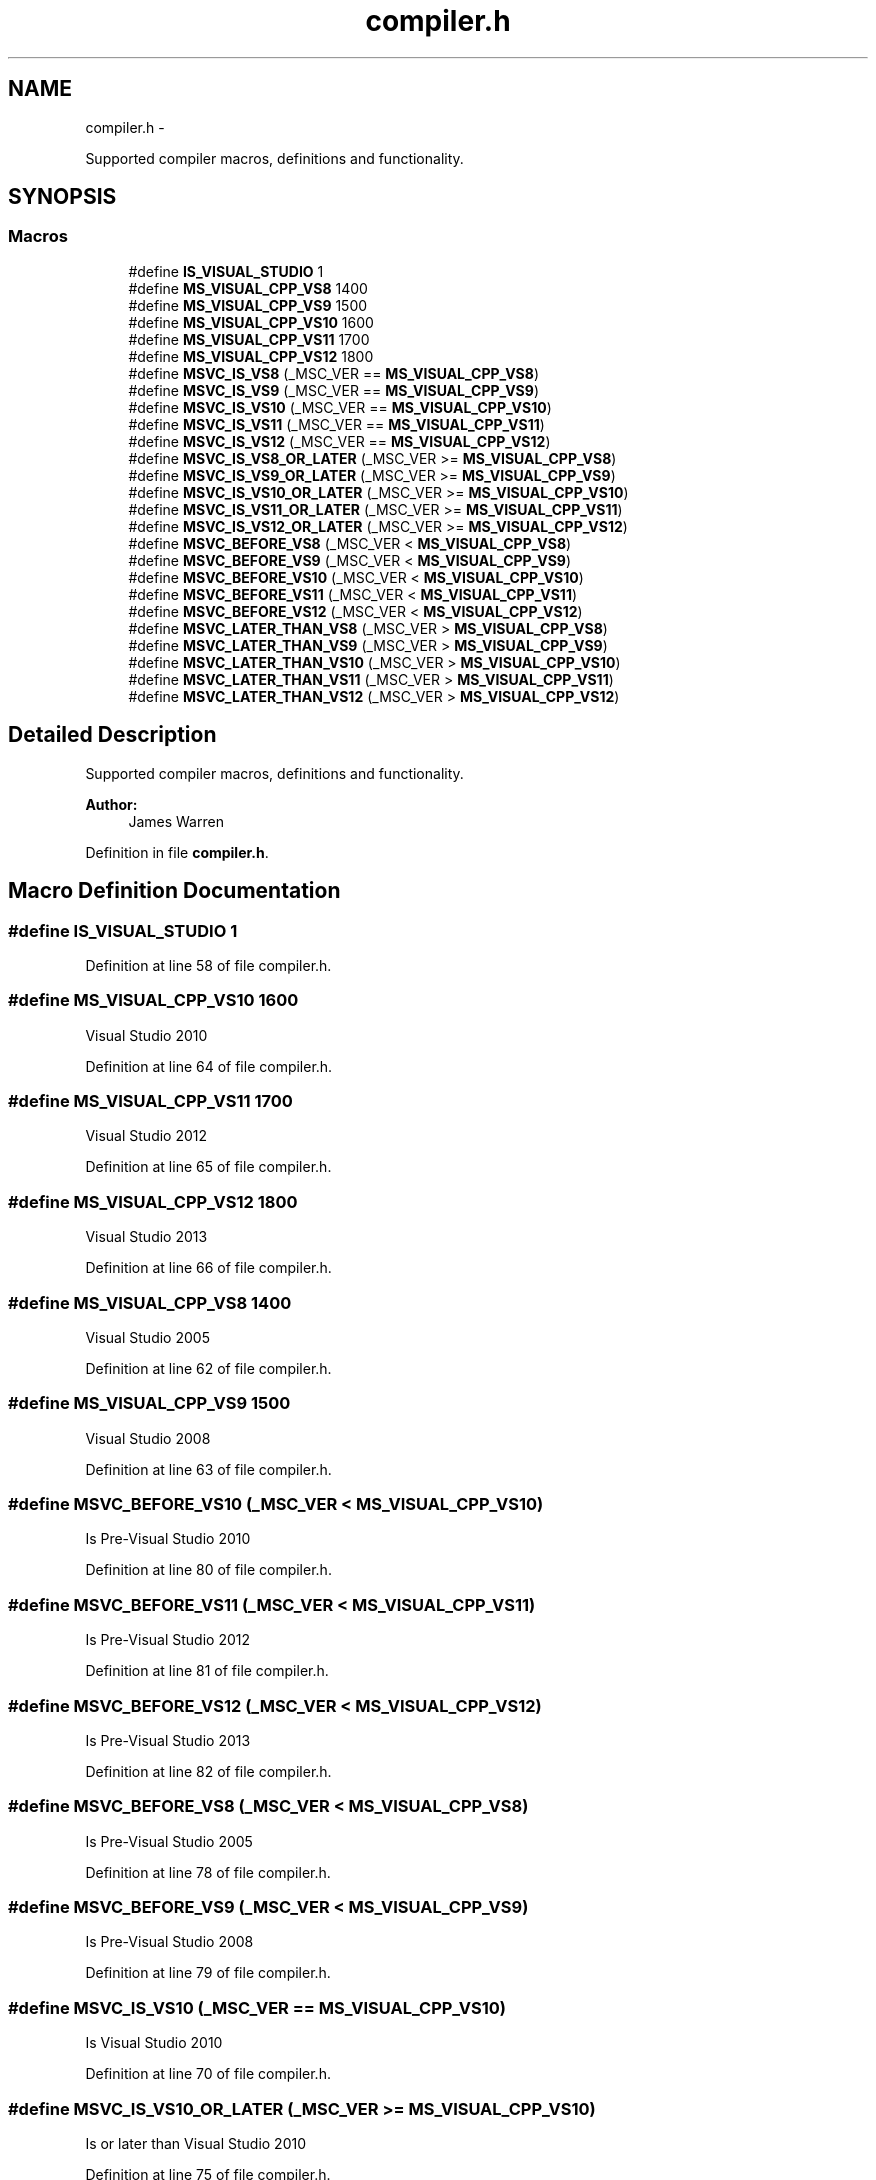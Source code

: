 .TH "compiler.h" 3 "Mon Jun 23 2014" "Version 0.1" "Social Bot Interface" \" -*- nroff -*-
.ad l
.nh
.SH NAME
compiler.h \- 
.PP
Supported compiler macros, definitions and functionality\&.  

.SH SYNOPSIS
.br
.PP
.SS "Macros"

.in +1c
.ti -1c
.RI "#define \fBIS_VISUAL_STUDIO\fP   1"
.br
.ti -1c
.RI "#define \fBMS_VISUAL_CPP_VS8\fP   1400"
.br
.ti -1c
.RI "#define \fBMS_VISUAL_CPP_VS9\fP   1500"
.br
.ti -1c
.RI "#define \fBMS_VISUAL_CPP_VS10\fP   1600"
.br
.ti -1c
.RI "#define \fBMS_VISUAL_CPP_VS11\fP   1700"
.br
.ti -1c
.RI "#define \fBMS_VISUAL_CPP_VS12\fP   1800"
.br
.ti -1c
.RI "#define \fBMSVC_IS_VS8\fP   (_MSC_VER == \fBMS_VISUAL_CPP_VS8\fP)"
.br
.ti -1c
.RI "#define \fBMSVC_IS_VS9\fP   (_MSC_VER == \fBMS_VISUAL_CPP_VS9\fP)"
.br
.ti -1c
.RI "#define \fBMSVC_IS_VS10\fP   (_MSC_VER == \fBMS_VISUAL_CPP_VS10\fP)"
.br
.ti -1c
.RI "#define \fBMSVC_IS_VS11\fP   (_MSC_VER == \fBMS_VISUAL_CPP_VS11\fP)"
.br
.ti -1c
.RI "#define \fBMSVC_IS_VS12\fP   (_MSC_VER == \fBMS_VISUAL_CPP_VS12\fP)"
.br
.ti -1c
.RI "#define \fBMSVC_IS_VS8_OR_LATER\fP   (_MSC_VER >= \fBMS_VISUAL_CPP_VS8\fP)"
.br
.ti -1c
.RI "#define \fBMSVC_IS_VS9_OR_LATER\fP   (_MSC_VER >= \fBMS_VISUAL_CPP_VS9\fP)"
.br
.ti -1c
.RI "#define \fBMSVC_IS_VS10_OR_LATER\fP   (_MSC_VER >= \fBMS_VISUAL_CPP_VS10\fP)"
.br
.ti -1c
.RI "#define \fBMSVC_IS_VS11_OR_LATER\fP   (_MSC_VER >= \fBMS_VISUAL_CPP_VS11\fP)"
.br
.ti -1c
.RI "#define \fBMSVC_IS_VS12_OR_LATER\fP   (_MSC_VER >= \fBMS_VISUAL_CPP_VS12\fP)"
.br
.ti -1c
.RI "#define \fBMSVC_BEFORE_VS8\fP   (_MSC_VER < \fBMS_VISUAL_CPP_VS8\fP)"
.br
.ti -1c
.RI "#define \fBMSVC_BEFORE_VS9\fP   (_MSC_VER < \fBMS_VISUAL_CPP_VS9\fP)"
.br
.ti -1c
.RI "#define \fBMSVC_BEFORE_VS10\fP   (_MSC_VER < \fBMS_VISUAL_CPP_VS10\fP)"
.br
.ti -1c
.RI "#define \fBMSVC_BEFORE_VS11\fP   (_MSC_VER < \fBMS_VISUAL_CPP_VS11\fP)"
.br
.ti -1c
.RI "#define \fBMSVC_BEFORE_VS12\fP   (_MSC_VER < \fBMS_VISUAL_CPP_VS12\fP)"
.br
.ti -1c
.RI "#define \fBMSVC_LATER_THAN_VS8\fP   (_MSC_VER > \fBMS_VISUAL_CPP_VS8\fP)"
.br
.ti -1c
.RI "#define \fBMSVC_LATER_THAN_VS9\fP   (_MSC_VER > \fBMS_VISUAL_CPP_VS9\fP)"
.br
.ti -1c
.RI "#define \fBMSVC_LATER_THAN_VS10\fP   (_MSC_VER > \fBMS_VISUAL_CPP_VS10\fP)"
.br
.ti -1c
.RI "#define \fBMSVC_LATER_THAN_VS11\fP   (_MSC_VER > \fBMS_VISUAL_CPP_VS11\fP)"
.br
.ti -1c
.RI "#define \fBMSVC_LATER_THAN_VS12\fP   (_MSC_VER > \fBMS_VISUAL_CPP_VS12\fP)"
.br
.in -1c
.SH "Detailed Description"
.PP 
Supported compiler macros, definitions and functionality\&. 


.PP
\fBAuthor:\fP
.RS 4
James Warren 
.RE
.PP

.PP
Definition in file \fBcompiler\&.h\fP\&.
.SH "Macro Definition Documentation"
.PP 
.SS "#define IS_VISUAL_STUDIO   1"

.PP
Definition at line 58 of file compiler\&.h\&.
.SS "#define MS_VISUAL_CPP_VS10   1600"
Visual Studio 2010 
.PP
Definition at line 64 of file compiler\&.h\&.
.SS "#define MS_VISUAL_CPP_VS11   1700"
Visual Studio 2012 
.PP
Definition at line 65 of file compiler\&.h\&.
.SS "#define MS_VISUAL_CPP_VS12   1800"
Visual Studio 2013 
.PP
Definition at line 66 of file compiler\&.h\&.
.SS "#define MS_VISUAL_CPP_VS8   1400"
Visual Studio 2005 
.PP
Definition at line 62 of file compiler\&.h\&.
.SS "#define MS_VISUAL_CPP_VS9   1500"
Visual Studio 2008 
.PP
Definition at line 63 of file compiler\&.h\&.
.SS "#define MSVC_BEFORE_VS10   (_MSC_VER < \fBMS_VISUAL_CPP_VS10\fP)"
Is Pre-Visual Studio 2010 
.PP
Definition at line 80 of file compiler\&.h\&.
.SS "#define MSVC_BEFORE_VS11   (_MSC_VER < \fBMS_VISUAL_CPP_VS11\fP)"
Is Pre-Visual Studio 2012 
.PP
Definition at line 81 of file compiler\&.h\&.
.SS "#define MSVC_BEFORE_VS12   (_MSC_VER < \fBMS_VISUAL_CPP_VS12\fP)"
Is Pre-Visual Studio 2013 
.PP
Definition at line 82 of file compiler\&.h\&.
.SS "#define MSVC_BEFORE_VS8   (_MSC_VER < \fBMS_VISUAL_CPP_VS8\fP)"
Is Pre-Visual Studio 2005 
.PP
Definition at line 78 of file compiler\&.h\&.
.SS "#define MSVC_BEFORE_VS9   (_MSC_VER < \fBMS_VISUAL_CPP_VS9\fP)"
Is Pre-Visual Studio 2008 
.PP
Definition at line 79 of file compiler\&.h\&.
.SS "#define MSVC_IS_VS10   (_MSC_VER == \fBMS_VISUAL_CPP_VS10\fP)"
Is Visual Studio 2010 
.PP
Definition at line 70 of file compiler\&.h\&.
.SS "#define MSVC_IS_VS10_OR_LATER   (_MSC_VER >= \fBMS_VISUAL_CPP_VS10\fP)"
Is or later than Visual Studio 2010 
.PP
Definition at line 75 of file compiler\&.h\&.
.SS "#define MSVC_IS_VS11   (_MSC_VER == \fBMS_VISUAL_CPP_VS11\fP)"
Is Visual Studio 2012 
.PP
Definition at line 71 of file compiler\&.h\&.
.SS "#define MSVC_IS_VS11_OR_LATER   (_MSC_VER >= \fBMS_VISUAL_CPP_VS11\fP)"
Is or later than Visual Studio 2012 
.PP
Definition at line 76 of file compiler\&.h\&.
.SS "#define MSVC_IS_VS12   (_MSC_VER == \fBMS_VISUAL_CPP_VS12\fP)"
Is Visual Studio 2013 
.PP
Definition at line 72 of file compiler\&.h\&.
.SS "#define MSVC_IS_VS12_OR_LATER   (_MSC_VER >= \fBMS_VISUAL_CPP_VS12\fP)"
Is or later than Visual Studio 2013 
.PP
Definition at line 77 of file compiler\&.h\&.
.SS "#define MSVC_IS_VS8   (_MSC_VER == \fBMS_VISUAL_CPP_VS8\fP)"
Is Visual Studio 2005 
.PP
Definition at line 68 of file compiler\&.h\&.
.SS "#define MSVC_IS_VS8_OR_LATER   (_MSC_VER >= \fBMS_VISUAL_CPP_VS8\fP)"
Is or later than Visual Studio 2005 
.PP
Definition at line 73 of file compiler\&.h\&.
.SS "#define MSVC_IS_VS9   (_MSC_VER == \fBMS_VISUAL_CPP_VS9\fP)"
Is Visual Studio 2008 
.PP
Definition at line 69 of file compiler\&.h\&.
.SS "#define MSVC_IS_VS9_OR_LATER   (_MSC_VER >= \fBMS_VISUAL_CPP_VS9\fP)"
Is or later than Visual Studio 2008 
.PP
Definition at line 74 of file compiler\&.h\&.
.SS "#define MSVC_LATER_THAN_VS10   (_MSC_VER > \fBMS_VISUAL_CPP_VS10\fP)"
Is Post-Visual Studio 2010 
.PP
Definition at line 85 of file compiler\&.h\&.
.SS "#define MSVC_LATER_THAN_VS11   (_MSC_VER > \fBMS_VISUAL_CPP_VS11\fP)"
Is Post-Visual Studio 2012 
.PP
Definition at line 86 of file compiler\&.h\&.
.SS "#define MSVC_LATER_THAN_VS12   (_MSC_VER > \fBMS_VISUAL_CPP_VS12\fP)"
Is Post-Visual Studio 2013 
.PP
Definition at line 87 of file compiler\&.h\&.
.SS "#define MSVC_LATER_THAN_VS8   (_MSC_VER > \fBMS_VISUAL_CPP_VS8\fP)"
Is Post-Visual Studio 2005 
.PP
Definition at line 83 of file compiler\&.h\&.
.SS "#define MSVC_LATER_THAN_VS9   (_MSC_VER > \fBMS_VISUAL_CPP_VS9\fP)"
Is Post-Visual Studio 2008 
.PP
Definition at line 84 of file compiler\&.h\&.
.SH "Author"
.PP 
Generated automatically by Doxygen for Social Bot Interface from the source code\&.
